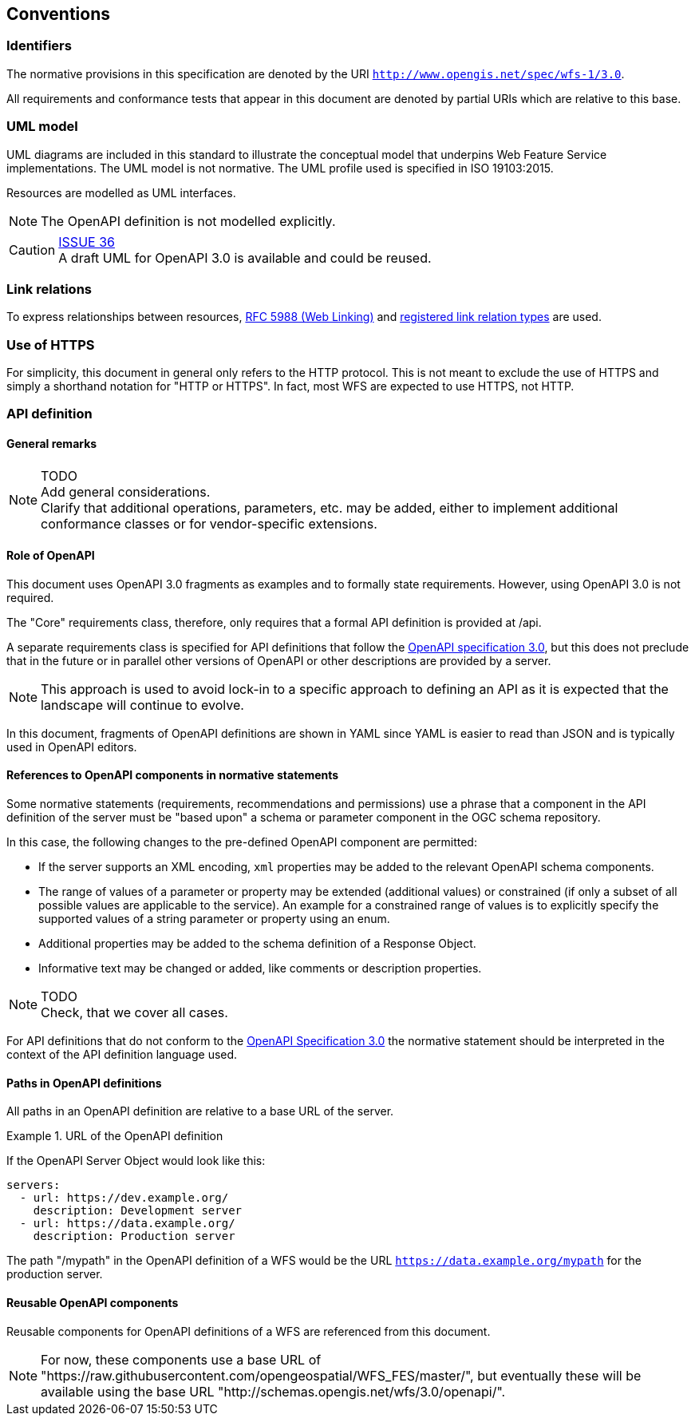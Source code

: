 == Conventions

=== Identifiers

The normative provisions in this specification are denoted by the URI `http://www.opengis.net/spec/wfs-1/3.0`.

All requirements and conformance tests that appear in this document are denoted by partial URIs which are relative to this base.

=== UML model

UML diagrams are included in this standard to illustrate the conceptual model that underpins Web Feature Service implementations. The UML model is not normative. The UML profile used is specified in ISO 19103:2015.

Resources are modelled as UML interfaces.

NOTE: The OpenAPI definition is not modelled explicitly.

CAUTION: link:https://github.com/opengeospatial/WFS_FES/issues/36[ISSUE 36] +
A draft UML for OpenAPI 3.0 is available and could be reused.

=== Link relations

To express relationships between resources, <<rfc5988,RFC 5988 (Web Linking)>> and <<link-relations,registered link relation types>> are used.

=== Use of HTTPS

For simplicity, this document in general only refers to the HTTP protocol. This is not meant to exclude the use of HTTPS and simply a shorthand notation for "HTTP or HTTPS". In fact, most WFS are expected to use HTTPS, not HTTP.

=== API definition

==== General remarks

NOTE: TODO +
Add general considerations. +
Clarify that additional operations, parameters, etc. may be added, either to implement additional conformance classes or for vendor-specific extensions.

==== Role of OpenAPI

This document uses OpenAPI 3.0 fragments as examples and to formally state
requirements. However, using OpenAPI 3.0 is not required.

The "Core" requirements class, therefore, only requires that a formal API
definition is provided at /api.

A separate requirements class is specified for API definitions that follow the
<<rc_oas,OpenAPI specification 3.0>>, but this does not preclude that in the
future or in parallel other versions of OpenAPI or other descriptions are
provided by a server.

NOTE: This approach is used to avoid lock-in to a specific approach to
defining an API as it is expected that the landscape will continue to
evolve.

In this document, fragments of OpenAPI definitions are shown in YAML since
YAML is easier to read than JSON and is typically used in OpenAPI editors.

==== References to OpenAPI components in normative statements

Some normative statements (requirements, recommendations and permissions) use
a phrase that a component in the API definition of the server must be
"based upon" a schema or parameter component in the OGC schema repository.

In this case, the following changes to the pre-defined OpenAPI component
are permitted:

* If the server supports an XML encoding, `xml` properties may be added to
the relevant OpenAPI schema components.
* The range of values of a parameter or property may be extended (additional
values) or constrained (if only a subset of all possible values are applicable
to the service). An example for a constrained range of values is to explicitly
specify the supported values of a string parameter or property using an enum.
* Additional properties may be added to the schema definition of a Response Object.
* Informative text may be changed or added, like comments or description properties.

NOTE: TODO +
Check, that we cover all cases.

For API definitions that do not conform to the <<rc_oas30,OpenAPI Specification 3.0>>
the normative statement should be interpreted in the context of the
API definition language used.

==== Paths in OpenAPI definitions

All paths in an OpenAPI definition are relative to a base URL of the server.

.URL of the OpenAPI definition
===========================================
If the OpenAPI Server Object would look like this:

[source,YAML]
----
servers:
  - url: https://dev.example.org/
    description: Development server
  - url: https://data.example.org/
    description: Production server
----

The path "/mypath" in the OpenAPI definition of a WFS would be the
URL `https://data.example.org/mypath` for the production server.
===========================================

==== Reusable OpenAPI components

Reusable components for OpenAPI definitions of a WFS are referenced from
this document.

NOTE: For now, these components use a base URL of
"https://raw.githubusercontent.com/opengeospatial/WFS_FES/master/",
but eventually these will be available using the base URL
"http://schemas.opengis.net/wfs/3.0/openapi/".
